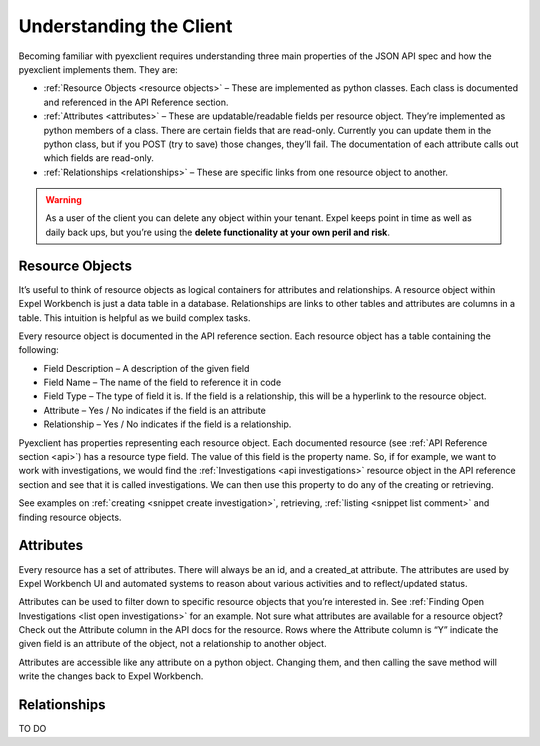 .. _client:

Understanding the Client
========================
Becoming familiar with pyexclient requires understanding three main properties of the JSON API spec and how the pyexclient implements them. They are:

* :ref:`Resource Objects <resource objects>` – These are implemented as python classes. Each class is documented and referenced in the API Reference section. 
* :ref:`Attributes <attributes>` – These are updatable/readable fields per resource object. They’re implemented as python members of a class. There are certain fields that are read-only. Currently you can update them in the python class, but if you POST (try to save) those changes, they’ll fail. The documentation of each attribute calls out which fields are read-only. 
* :ref:`Relationships <relationships>` – These are specific links from one resource object to another.

.. warning:: As a user of the client you can delete any object within your tenant. Expel keeps point in time as well as daily back ups, but you’re using the **delete functionality at your own peril and risk**.


.. _resource objects:
   
Resource Objects
----------------
It’s useful to think of resource objects as logical containers for attributes and relationships. A resource object within Expel Workbench is just a data table in a database. Relationships are links to other tables and attributes are columns in a table. This intuition is helpful as we build complex tasks. 

Every resource object is documented in the API reference section. Each resource object has a table containing the following:

* Field Description – A description of the given field
* Field Name – The name of the field to reference it in code
* Field Type – The type of field it is. If the field is a relationship, this will be a hyperlink to the resource object.
* Attribute – Yes / No indicates if the field is an attribute
* Relationship – Yes / No indicates if the field is a relationship.

Pyexclient has properties representing each resource object. Each documented resource (see :ref:`API Reference section <api>`) has a resource type field. The value of this field is the property name.  So, if for example, we want to work with investigations, we would find the :ref:`Investigations <api investigations>` resource object in the API reference section and see that it is called investigations. We can then use this property to do any of the creating or retrieving. 

See examples on :ref:`creating <snippet create investigation>`, retrieving, :ref:`listing <snippet list comment>` and finding resource objects. 


.. _attributes:
   
Attributes
----------
Every resource has a set of attributes. There will always be an id, and a created_at attribute. The attributes are used by Expel Workbench UI and automated systems to reason about various activities and to reflect/updated status. 

Attributes can be used to filter down to specific resource objects that you’re interested in. See :ref:`Finding Open Investigations <list open investigations>` for an example. Not sure what attributes are available for a resource object? Check out the Attribute column in the API docs for the resource. Rows where the Attribute column is “Y” indicate the given field is an attribute of the object, not a relationship to another object.

Attributes are accessible like any attribute on a python object. Changing them, and then calling the save method will write the changes back to Expel Workbench.  


.. _relationships:
   
Relationships
-------------
TO DO

